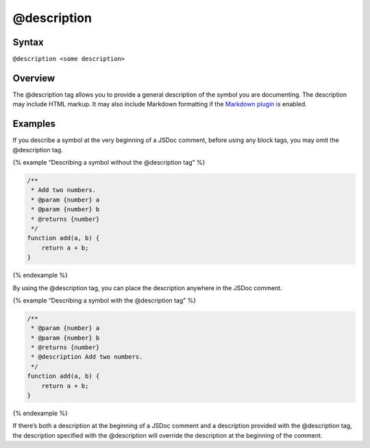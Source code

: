 @description
=============================

Syntax
------

``@description <some description>``

Overview
--------

The @description tag allows you to provide a general description of the
symbol you are documenting. The description may include HTML markup. It
may also include Markdown formatting if the `Markdown
plugin <plugins-markdown.html>`__ is enabled.

Examples
--------

If you describe a symbol at the very beginning of a JSDoc comment,
before using any block tags, you may omit the @description tag.

{% example “Describing a symbol without the @description tag” %}

.. code-block:: js

   /**
    * Add two numbers.
    * @param {number} a
    * @param {number} b
    * @returns {number}
    */
   function add(a, b) {
       return a + b;
   }

{% endexample %}

By using the @description tag, you can place the description anywhere in
the JSDoc comment.

{% example “Describing a symbol with the @description tag” %}

.. code-block:: js

   /**
    * @param {number} a
    * @param {number} b
    * @returns {number}
    * @description Add two numbers.
    */
   function add(a, b) {
       return a + b;
   }

{% endexample %}

If there’s both a description at the beginning of a JSDoc comment and a
description provided with the @description tag, the description
specified with the @description will override the description at the
beginning of the comment.
